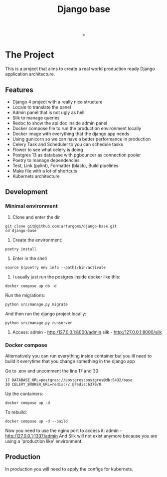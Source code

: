 #+TITLE: Django base

#+html: <p align="center"><img src="https://github.com/arturgoms/django-base/actions/workflows/build.yml/badge.svg" /><img src="https://github.com/arturgoms/django-base/actions/workflows/tests.yml/badge.svg" />><img src="https://github.com/arturgoms/django-base/actions/workflows/lint.yml/badge.svg" /><img src="https://github.com/arturgoms/django-base/actions/workflows/format.yml/badge.svg" /></p>

* The Project

This is a project that aims to create a real world production ready Django application architecture.

** Features
- Django 4 project with a really nice structure
- Locale to translate the panel
- Admin panel that is not ugly as hell
- Silk to manage queries
- Redoc to show the api doc inside admin panel
- Docker compose file to run the production environment locally
- Docker image with everything that the django app needs
- Using gunicorn so we can have a better performance in production
- Celery Task and Scheduler to you can schedule tasks
- Flower to see what celery is doing
- Postgres 13 as database with pgbouncer as connection pooler
- Poetry to manage dependencies
- Test, Link (pylint), Formatter (black), Build pipelines
- Make file with a lot of shortcuts
- Kubernets architecture
** Development
*** Minimal environment
1. Clone and enter the dir
#+BEGIN_SRC shell
git clone git@github.com:arturgoms/django-base.git
cd django-base
#+END_SRC
2. Create the environment:
#+BEGIN_SRC shell
poetry install
#+END_SRC
3. Enter in the shell
#+BEGIN_SRC shell
source $(poetry env info --path)/bin/activate
#+END_SRC
4. I usually just run the postgres inside docker like this:
#+BEGIN_SRC shell
docker compose up db -d
#+END_SRC
Run the migrations:
#+BEGIN_SRC shell
python src/manage.py migrate
#+END_SRC
And then run the django project locally:
#+BEGIN_SRC shell
python src/manage.py runserver
#+END_SRC
5. Access:
   admin - http:/127.0.0.1:8000/admin
   silk - http:/127.0.0.1:8000/silk

*** Docker compose
Alternatively you can run everything inside container but you ill need to build it everytime that you change something in the django app

Go to .env and uncomment the line 17 and 30:

#+BEGIN_SRC shell
17 DATABASE_URL=postgres://postgres:postgres@db:5432/base
30 CELERY_BROKER_URL=redis://:@redis:6379/0
#+END_SRC

Up the containers:
#+BEGIN_SRC shell
docker compose up -d
#+END_SRC
To rebuild:
#+BEGIN_SRC shell
docker compose up -d --build
#+END_SRC
Now you need to use the nginx port to access it:
   admin - http:/127.0.0.1:1337/admin
And Silk will not exist anymore because you are using a 'production like' environment.
** Production
In production you will need to apply the configs for kubernets.

